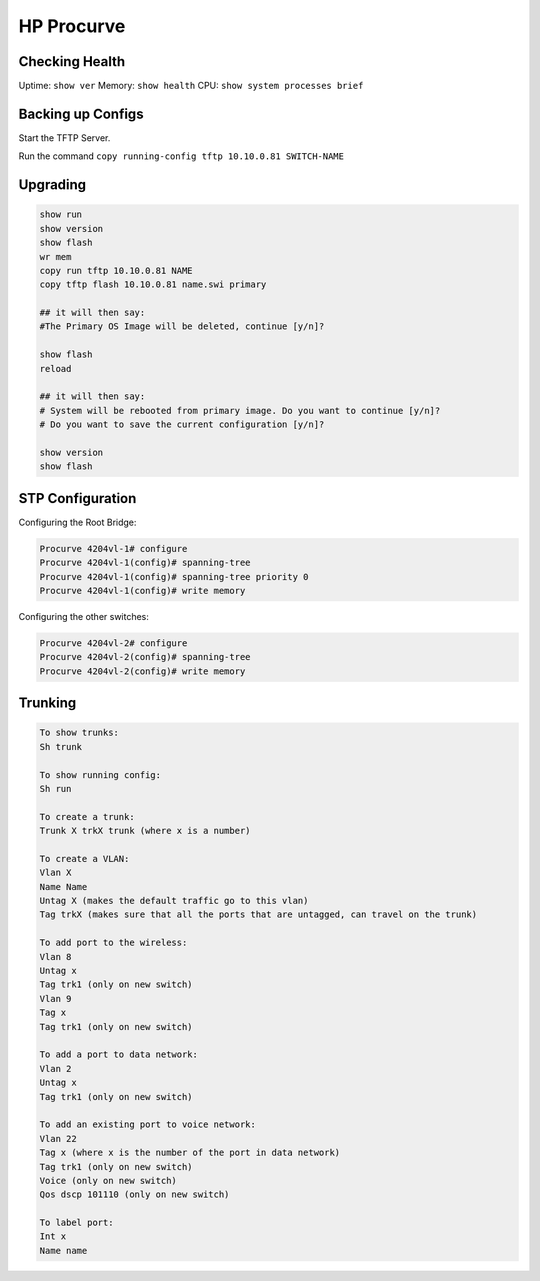 HP Procurve
===========

Checking Health
---------------

Uptime: ``show ver``
Memory: ``show health``
CPU: ``show system processes brief``

Backing up Configs
------------------

Start the TFTP Server.

Run the command ``copy running-config tftp 10.10.0.81 SWITCH-NAME``

Upgrading
---------

.. code-block:: none

  show run
  show version
  show flash
  wr mem
  copy run tftp 10.10.0.81 NAME
  copy tftp flash 10.10.0.81 name.swi primary

  ## it will then say:
  #The Primary OS Image will be deleted, continue [y/n]?

  show flash
  reload

  ## it will then say:
  # System will be rebooted from primary image. Do you want to continue [y/n]?
  # Do you want to save the current configuration [y/n]?

  show version
  show flash

STP Configuration
-----------------

Configuring the Root Bridge:

.. code-block:: none

  Procurve 4204vl-1# configure
  Procurve 4204vl-1(config)# spanning-tree
  Procurve 4204vl-1(config)# spanning-tree priority 0
  Procurve 4204vl-1(config)# write memory

Configuring the other switches:

.. code-block:: none

  Procurve 4204vl-2# configure
  Procurve 4204vl-2(config)# spanning-tree
  Procurve 4204vl-2(config)# write memory

Trunking
--------

.. code-block:: none

  To show trunks:
  Sh trunk

  To show running config:
  Sh run

  To create a trunk:
  Trunk X trkX trunk (where x is a number)

  To create a VLAN:
  Vlan X
  Name Name
  Untag X (makes the default traffic go to this vlan)
  Tag trkX (makes sure that all the ports that are untagged, can travel on the trunk)

  To add port to the wireless:
  Vlan 8
  Untag x
  Tag trk1 (only on new switch)
  Vlan 9
  Tag x
  Tag trk1 (only on new switch)

  To add a port to data network:
  Vlan 2
  Untag x
  Tag trk1 (only on new switch)

  To add an existing port to voice network:
  Vlan 22
  Tag x (where x is the number of the port in data network)
  Tag trk1 (only on new switch)
  Voice (only on new switch)
  Qos dscp 101110 (only on new switch)

  To label port:
  Int x
  Name name

